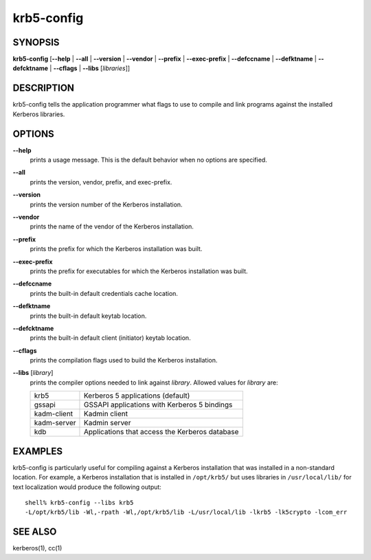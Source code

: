 .. _krb5-config(1):

krb5-config
===========

SYNOPSIS
--------

**krb5-config**
[**-**\ **-help** | **-**\ **-all** | **-**\ **-version** | **-**\ **-vendor** | **-**\ **-prefix** | **-**\ **-exec-prefix** | **-**\ **-defccname** | **-**\ **-defktname** | **-**\ **-defcktname** | **-**\ **-cflags** | **-**\ **-libs** [*libraries*]]


DESCRIPTION
-----------

krb5-config tells the application programmer what flags to use to compile
and link programs against the installed Kerberos libraries.


OPTIONS
-------

**-**\ **-help**
    prints a usage message.  This is the default behavior when no options
    are specified.

**-**\ **-all**
    prints the version, vendor, prefix, and exec-prefix.

**-**\ **-version**
    prints the version number of the Kerberos installation.

**-**\ **-vendor**
    prints the name of the vendor of the Kerberos installation.

**-**\ **-prefix**
    prints the prefix for which the Kerberos installation was built.

**-**\ **-exec-prefix**
    prints the prefix for executables for which the Kerberos installation
    was built.

**-**\ **-defccname**
    prints the built-in default credentials cache location.

**-**\ **-defktname**
    prints the built-in default keytab location.

**-**\ **-defcktname**
    prints the built-in default client (initiator) keytab location.

**-**\ **-cflags**
    prints the compilation flags used to build the Kerberos installation.

**-**\ **-libs** [*library*]
    prints the compiler options needed to link against *library*.
    Allowed values for *library* are:

    ============  ===============================================
    krb5          Kerberos 5 applications (default)
    gssapi        GSSAPI applications with Kerberos 5 bindings
    kadm-client   Kadmin client
    kadm-server   Kadmin server
    kdb           Applications that access the Kerberos database
    ============  ===============================================

EXAMPLES
--------

krb5-config is particularly useful for compiling against a Kerberos
installation that was installed in a non-standard location.  For example,
a Kerberos installation that is installed in ``/opt/krb5/`` but uses
libraries in ``/usr/local/lib/`` for text localization would produce
the following output::

    shell% krb5-config --libs krb5
    -L/opt/krb5/lib -Wl,-rpath -Wl,/opt/krb5/lib -L/usr/local/lib -lkrb5 -lk5crypto -lcom_err


SEE ALSO
--------

kerberos(1), cc(1)
